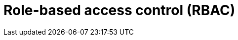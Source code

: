 :page-role: new-2025.10 enterprise-edition not-on-aura
:description:
= Role-based access control (RBAC)